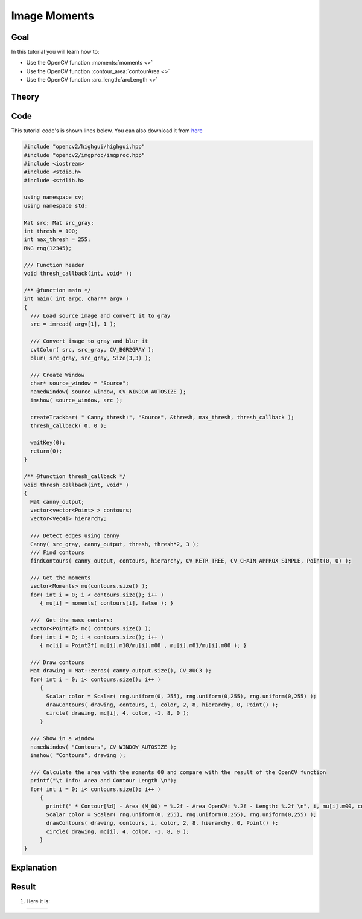 .. _moments:


Image Moments
**************

Goal
=====

In this tutorial you will learn how to:

.. container:: enumeratevisibleitemswithsquare

   * Use the OpenCV function :moments:`moments <>`
   * Use the OpenCV function :contour_area:`contourArea <>`
   * Use the OpenCV function :arc_length:`arcLength <>`

Theory
======

Code
====

This tutorial code's is shown lines below. You can also download it from `here <https://github.com/Itseez/opencv/tree/master/samples/cpp/tutorial_code/ShapeDescriptors/moments_demo.cpp>`_

.. code-block:: cpp

   #include "opencv2/highgui/highgui.hpp"
   #include "opencv2/imgproc/imgproc.hpp"
   #include <iostream>
   #include <stdio.h>
   #include <stdlib.h>

   using namespace cv;
   using namespace std;

   Mat src; Mat src_gray;
   int thresh = 100;
   int max_thresh = 255;
   RNG rng(12345);

   /// Function header
   void thresh_callback(int, void* );

   /** @function main */
   int main( int argc, char** argv )
   {
     /// Load source image and convert it to gray
     src = imread( argv[1], 1 );

     /// Convert image to gray and blur it
     cvtColor( src, src_gray, CV_BGR2GRAY );
     blur( src_gray, src_gray, Size(3,3) );

     /// Create Window
     char* source_window = "Source";
     namedWindow( source_window, CV_WINDOW_AUTOSIZE );
     imshow( source_window, src );

     createTrackbar( " Canny thresh:", "Source", &thresh, max_thresh, thresh_callback );
     thresh_callback( 0, 0 );

     waitKey(0);
     return(0);
   }

   /** @function thresh_callback */
   void thresh_callback(int, void* )
   {
     Mat canny_output;
     vector<vector<Point> > contours;
     vector<Vec4i> hierarchy;

     /// Detect edges using canny
     Canny( src_gray, canny_output, thresh, thresh*2, 3 );
     /// Find contours
     findContours( canny_output, contours, hierarchy, CV_RETR_TREE, CV_CHAIN_APPROX_SIMPLE, Point(0, 0) );

     /// Get the moments
     vector<Moments> mu(contours.size() );
     for( int i = 0; i < contours.size(); i++ )
        { mu[i] = moments( contours[i], false ); }

     ///  Get the mass centers:
     vector<Point2f> mc( contours.size() );
     for( int i = 0; i < contours.size(); i++ )
        { mc[i] = Point2f( mu[i].m10/mu[i].m00 , mu[i].m01/mu[i].m00 ); }

     /// Draw contours
     Mat drawing = Mat::zeros( canny_output.size(), CV_8UC3 );
     for( int i = 0; i< contours.size(); i++ )
        {
          Scalar color = Scalar( rng.uniform(0, 255), rng.uniform(0,255), rng.uniform(0,255) );
          drawContours( drawing, contours, i, color, 2, 8, hierarchy, 0, Point() );
          circle( drawing, mc[i], 4, color, -1, 8, 0 );
        }

     /// Show in a window
     namedWindow( "Contours", CV_WINDOW_AUTOSIZE );
     imshow( "Contours", drawing );

     /// Calculate the area with the moments 00 and compare with the result of the OpenCV function
     printf("\t Info: Area and Contour Length \n");
     for( int i = 0; i< contours.size(); i++ )
        {
          printf(" * Contour[%d] - Area (M_00) = %.2f - Area OpenCV: %.2f - Length: %.2f \n", i, mu[i].m00, contourArea(contours[i]), arcLength( contours[i], true ) );
          Scalar color = Scalar( rng.uniform(0, 255), rng.uniform(0,255), rng.uniform(0,255) );
          drawContours( drawing, contours, i, color, 2, 8, hierarchy, 0, Point() );
          circle( drawing, mc[i], 4, color, -1, 8, 0 );
        }
   }

Explanation
============

Result
======

#. Here it is:

   ========== ==========  ==========
    |MU_0|     |MU_1|      |MU_2|
   ========== ==========  ==========

   .. |MU_0|  image:: images/Moments_Source_Image.jpg
                    :width: 250pt
                    :align: middle

   .. |MU_1|  image:: images/Moments_Result1.jpg
                    :width: 250pt
                    :align: middle

   .. |MU_2|  image:: images/Moments_Result2.jpg
                    :width: 250pt
                    :align: middle
